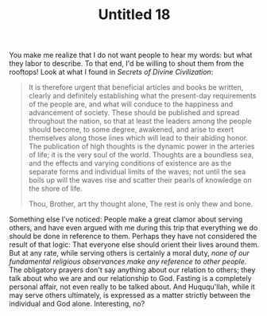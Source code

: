 :PROPERTIES:
:ID:       C640433A-EC7E-4E2B-B2EF-FB2EA2997B71
:SLUG:     untitled-18
:END:
#+filetags: :journal:
#+title: Untitled 18

You make me realize that I do not want people to hear my words: but what
they labor to describe. To that end, I'd be willing to shout them from
the rooftops! Look at what I found in /Secrets of Divine Civilization/:

#+BEGIN_QUOTE
It is therefore urgent that beneficial articles and books be written,
clearly and definitely establishing what the present-day requirements of
the people are, and what will conduce to the happiness and advancement
of society. These should be published and spread throughout the nation,
so that at least the leaders among the people should become, to some
degree, awakened, and arise to exert themselves along those lines which
will lead to their abiding honor. The publication of high thoughts is
the dynamic power in the arteries of life; it is the very soul of the
world. Thoughts are a boundless sea, and the effects and varying
conditions of existence are as the separate forms and individual limits
of the waves; not until the sea boils up will the waves rise and scatter
their pearls of knowledge on the shore of life.

#+BEGIN_QUOTE
Thou, Brother, art thy thought alone, The rest is only thew and bone.

#+END_QUOTE

#+END_QUOTE

Something else I've noticed: People make a great clamor about serving
others, and have even argued with me during this trip that everything we
do should be done in reference to them. Perhaps they have not considered
the result of that logic: That everyone else should orient their lives
around them. But at any rate, while serving others is certainly a moral
duty, /none of our fundamental religious observances make any reference
to other people/. The obligatory prayers don't say anything about our
relation to others; they talk about who we are and our relationship to
God. Fasting is a completely personal affair, not even really to be
talked about. And Huququ'llah, while it may serve others ultimately, is
expressed as a matter strictly between the individual and God alone.
Interesting, no?
